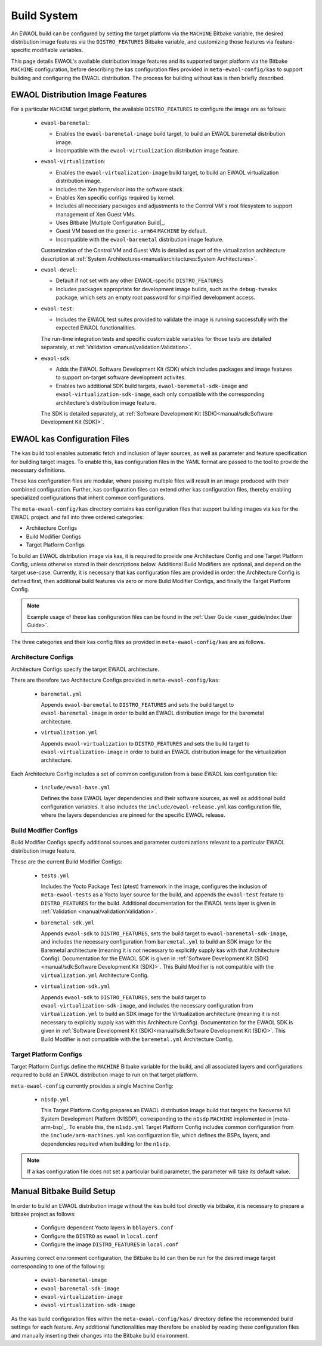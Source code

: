 ..
 # Copyright (c) 2022, Arm Limited.
 #
 # SPDX-License-Identifier: MIT

Build System
============

An EWAOL build can be configured by setting the target platform via the
``MACHINE`` Bitbake variable, the desired distribution image features via the
``DISTRO_FEATURES`` Bitbake variable, and customizing those features via
feature-specific modifiable variables.

This page details EWAOL's available distribution image features and its
supported target platform via the Bitbake ``MACHINE`` configuration, before
describing the kas configuration files provided in ``meta-ewaol-config/kas`` to
support building and configuring the EWAOL distribution. The process for
building without kas is then briefly described.

EWAOL Distribution Image Features
---------------------------------

For a particular ``MACHINE`` target platform, the available ``DISTRO_FEATURES``
to configure the image are as follows:

  * ``ewaol-baremetal``:

    * Enables the ``ewaol-baremetal-image`` build target, to build an EWAOL
      baremetal distribution image.
    * Incompatible with the ``ewaol-virtualization`` distribution image feature.

  * ``ewaol-virtualization``:

    * Enables the ``ewaol-virtualization-image`` build target, to build an EWAOL
      virtualization distribution image.
    * Includes the Xen hypervisor into the software stack.
    * Enables Xen specific configs required by kernel.
    * Includes all necessary packages and adjustments to the Control VM's root
      filesystem to support management of Xen Guest VMs.
    * Uses Bitbake |Multiple Configuration Build|_.
    * Guest VM based on the ``generic-arm64`` ``MACHINE`` by default.
    * Incompatible with the ``ewaol-baremetal`` distribution image feature.

    Customization of the Control VM and Guest VMs is detailed as part of the
    virtualization architecture description at
    :ref:`System Architectures<manual/architectures:System Architectures>`.

  * ``ewaol-devel``:

    * Default if not set with any other EWAOL-specific ``DISTRO_FEATURES``
    * Includes packages appropriate for development image builds, such as the
      ``debug-tweaks`` package, which sets an empty root password for simplified
      development access.

  * ``ewaol-test``:

    * Includes the EWAOL test suites provided to validate the image is running
      successfully with the expected EWAOL functionalities.

    The run-time integration tests and specific customizable variables for those
    tests are detailed separately, at
    :ref:`Validation <manual/validation:Validation>`.

  * ``ewaol-sdk``:

    * Adds the EWAOL Software Development Kit (SDK) which includes packages
      and image features to support on-target software development activites.
    * Enables two additional SDK build targets, ``ewaol-baremetal-sdk-image``
      and ``ewaol-virtualization-sdk-image``, each only compatible with the
      corresponding architecture's distribution image feature.

    The SDK is detailed separately, at
    :ref:`Software Development Kit (SDK)<manual/sdk:Software Development Kit (SDK)>`.

EWAOL kas Configuration Files
-----------------------------

The kas build tool enables automatic fetch and inclusion of layer sources, as
well as parameter and feature specification for building target images. To
enable this, kas configuration files in the YAML format are passed to the tool
to provide the necessary definitions.

These kas configuration files are modular, where passing multiple files will
result in an image produced with their combined configuration. Further, kas
configuration files can extend other kas configuration files, thereby enabling
specialized configurations that inherit common configurations.

The ``meta-ewaol-config/kas`` directory contains kas configuration files that
support building images via kas for the EWAOL project. and fall into three
ordered categories:

* Architecture Configs
* Build Modifier Configs
* Target Platform Configs

To build an EWAOL distribution image via kas, it is required to provide one
Architecture Config and one Target Platform Config, unless otherwise stated in
their descriptions below. Additional Build Modifiers are optional, and depend on
the target use-case. Currently, it is necessary that kas configuration files are
provided in order: the Architecture Config is defined first, then additional
build features via zero or more Build Modifier Configs, and finally the Target
Platform Config.

.. note::
  Example usage of these kas configuration files can be found in the
  :ref:`User Guide <user_guide/index:User Guide>`.

The three categories and their kas config files as provided in
``meta-ewaol-config/kas`` are as follows.

Architecture Configs
^^^^^^^^^^^^^^^^^^^^

Architecture Configs specify the target EWAOL architecture.

There are therefore two Architecture Configs provided in
``meta-ewaol-config/kas``:

  * ``baremetal.yml``

    Appends ``ewaol-baremetal`` to ``DISTRO_FEATURES`` and sets the build target
    to ``ewaol-baremetal-image`` in order to build an EWAOL distribution image
    for the baremetal architecture.

  * ``virtualization.yml``

    Appends ``ewaol-virtualization`` to ``DISTRO_FEATURES`` and sets the build
    target to ``ewaol-virtualization-image`` in order to build an EWAOL
    distribution image for the virtualization architecture.

Each Architecture Config includes a set of common configuration from a base
EWAOL kas configuration file:

  * ``include/ewaol-base.yml``

    Defines the base EWAOL layer dependencies and their software sources, as
    well as additional build configuration variables. It also includes the
    ``include/ewaol-release.yml`` kas configuration file, where the layers
    dependencies are pinned for the specific EWAOL release.

Build Modifier Configs
^^^^^^^^^^^^^^^^^^^^^^

Build Modifier Configs specify additional sources and parameter customizations
relevant to a particular EWAOL distribution image feature.

These are the current Build Modifier Configs:

  * ``tests.yml``

    Includes the Yocto Package Test (ptest) framework in the image, configures
    the inclusion of ``meta-ewaol-tests`` as a Yocto layer source for the
    build, and appends the ``ewaol-test`` feature to ``DISTRO_FEATURES`` for
    the build. Additional documentation for the EWAOL tests layer is given in
    :ref:`Validation <manual/validation:Validation>`.

  * ``baremetal-sdk.yml``

    Appends ``ewaol-sdk`` to ``DISTRO_FEATURES``, sets the build target to
    ``ewaol-baremetal-sdk-image``, and includes the necessary configuration
    from ``baremetal.yml`` to build an SDK image for the Baremetal
    architecture (meaning it is not necessary to explicitly supply kas with that
    Architecture Config). Documentation for the EWAOL SDK is given in
    :ref:`Software Development Kit (SDK)<manual/sdk:Software Development Kit (SDK)>`.
    This Build Modifier is not compatible with the ``virtualization.yml``
    Architecture Config.

  * ``virtualization-sdk.yml``

    Appends ``ewaol-sdk`` to ``DISTRO_FEATURES``, sets the build target to
    ``ewaol-virtualization-sdk-image``, and includes the necessary configuration
    from ``virtualization.yml`` to build an SDK image for the Virtualization
    architecture (meaning it is not necessary to explicitly supply kas with this
    Architecture Config). Documentation for the EWAOL SDK is given in
    :ref:`Software Development Kit (SDK)<manual/sdk:Software Development Kit (SDK)>`.
    This Build Modifier is not compatible with the ``baremetal.yml``
    Architecture Config.

Target Platform Configs
^^^^^^^^^^^^^^^^^^^^^^^

Target Platform Configs define the ``MACHINE`` Bitbake variable for the build,
and all associated layers and configurations required to build an EWAOL
distribution image to run on that target platform.

``meta-ewaol-config`` currently provides a single Machine Config:

  * ``n1sdp.yml``

    This Target Platform Config prepares an EWAOL distribution image build that
    targets the Neoverse N1 System Development Platform (N1SDP), corresponding
    to the ``n1sdp`` ``MACHINE`` implemented in |meta-arm-bsp|_.
    To enable this, the ``n1sdp.yml`` Target Platform Config includes common
    configuration from the ``include/arm-machines.yml`` kas configuration file,
    which defines the BSPs, layers, and dependencies required when building for
    the ``n1sdp``.

.. note::
  If a kas configuration file does not set a particular build parameter, the
  parameter will take its default value.

Manual Bitbake Build Setup
--------------------------

In order to build an EWAOL distribution image without the kas build tool
directly via bitbake, it is necessary to prepare a bitbake project as follows:

  * Configure dependent Yocto layers in ``bblayers.conf``
  * Configure the ``DISTRO`` as ``ewaol`` in ``local.conf``
  * Configure the image ``DISTRO_FEATURES`` in ``local.conf``

Assuming correct environment configuration, the Bitbake build can then be run
for the desired image target corresponding to one of the following:

  * ``ewaol-baremetal-image``
  * ``ewaol-baremetal-sdk-image``
  * ``ewaol-virtualization-image``
  * ``ewaol-virtualization-sdk-image``

As the kas build configuration files within the ``meta-ewaol-config/kas/``
directory define the recommended build settings for each feature. Any additional
functionalities may therefore be enabled by reading these configuration files
and manually inserting their changes into the Bitbake build environment.

